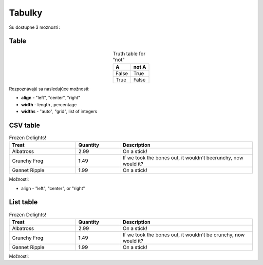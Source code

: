 .. _doc_sphinx_tables:

Tabulky
============================

Su dostupne 3 moznosti :

Table
-----

.. table:: Truth table for "not"
   :widths: auto
   :align: center

   =====  =====
     A    not A
   =====  =====
   False  True
   True   False
   =====  =====

Rozpoznávajú sa nasledujúce možnosti:

* **align** - "left", "center", "right"
* **width** - length , percentage
* **widths** - "auto", "grid", list of integers

CSV table
---------

.. csv-table:: Frozen Delights!
   :header: "Treat", "Quantity", "Description"
   :widths: 15, 10, 30

   "Albatross", 2.99, "On a stick!"
   "Crunchy Frog", 1.49, "If we took the bones out, it wouldn't becrunchy, now would it?"
   "Gannet Ripple", 1.99, "On a stick!"

Možnosti:

* align - "left", "center", or "right"

List table
----------

.. list-table:: Frozen Delights!
   :widths: 15 10 30
   :header-rows: 1

   * - Treat
     - Quantity
     - Description
   * - Albatross
     - 2.99
     - On a stick!
   * - Crunchy Frog
     - 1.49
     - If we took the bones out, it wouldn't be crunchy, now would it?
   * - Gannet Ripple
     - 1.99
     - On a stick!

Možnosti:
